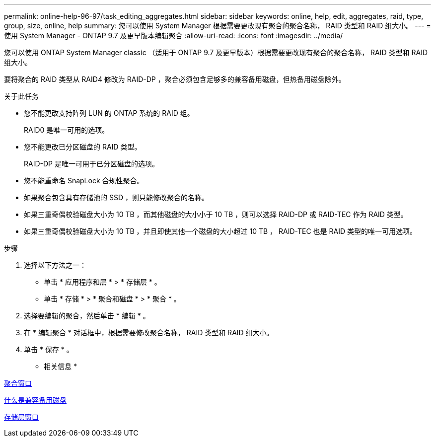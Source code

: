 ---
permalink: online-help-96-97/task_editing_aggregates.html 
sidebar: sidebar 
keywords: online, help, edit, aggregates, raid, type, group, size, online, help 
summary: 您可以使用 System Manager 根据需要更改现有聚合的聚合名称， RAID 类型和 RAID 组大小。 
---
= 使用 System Manager - ONTAP 9.7 及更早版本编辑聚合
:allow-uri-read: 
:icons: font
:imagesdir: ../media/


[role="lead"]
您可以使用 ONTAP System Manager classic （适用于 ONTAP 9.7 及更早版本）根据需要更改现有聚合的聚合名称， RAID 类型和 RAID 组大小。

要将聚合的 RAID 类型从 RAID4 修改为 RAID-DP ，聚合必须包含足够多的兼容备用磁盘，但热备用磁盘除外。

.关于此任务
* 您不能更改支持阵列 LUN 的 ONTAP 系统的 RAID 组。
+
RAID0 是唯一可用的选项。

* 您不能更改已分区磁盘的 RAID 类型。
+
RAID-DP 是唯一可用于已分区磁盘的选项。

* 您不能重命名 SnapLock 合规性聚合。
* 如果聚合包含具有存储池的 SSD ，则只能修改聚合的名称。
* 如果三重奇偶校验磁盘大小为 10 TB ，而其他磁盘的大小小于 10 TB ，则可以选择 RAID-DP 或 RAID-TEC 作为 RAID 类型。
* 如果三重奇偶校验磁盘大小为 10 TB ，并且即使其他一个磁盘的大小超过 10 TB ， RAID-TEC 也是 RAID 类型的唯一可用选项。


.步骤
. 选择以下方法之一：
+
** 单击 * 应用程序和层 * > * 存储层 * 。
** 单击 * 存储 * > * 聚合和磁盘 * > * 聚合 * 。


. 选择要编辑的聚合，然后单击 * 编辑 * 。
. 在 * 编辑聚合 * 对话框中，根据需要修改聚合名称， RAID 类型和 RAID 组大小。
. 单击 * 保存 * 。


* 相关信息 *

xref:reference_aggregates_window.adoc[聚合窗口]

xref:concept_what_compatible_spare_disks_are.adoc[什么是兼容备用磁盘]

xref:reference_storage_tiers_window.adoc[存储层窗口]
